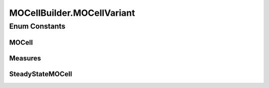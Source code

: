 .. java:import:: org.uma.jmetal.operator CrossoverOperator

.. java:import:: org.uma.jmetal.operator MutationOperator

.. java:import:: org.uma.jmetal.operator SelectionOperator

.. java:import:: org.uma.jmetal.operator.impl.selection BinaryTournamentSelection

.. java:import:: org.uma.jmetal.problem Problem

.. java:import:: org.uma.jmetal.solution Solution

.. java:import:: org.uma.jmetal.util AlgorithmBuilder

.. java:import:: org.uma.jmetal.util JMetalException

.. java:import:: org.uma.jmetal.util.archive BoundedArchive

.. java:import:: org.uma.jmetal.util.archive.impl CrowdingDistanceArchive

.. java:import:: org.uma.jmetal.util.comparator RankingAndCrowdingDistanceComparator

.. java:import:: org.uma.jmetal.util.evaluator SolutionListEvaluator

.. java:import:: org.uma.jmetal.util.evaluator.impl SequentialSolutionListEvaluator

.. java:import:: org.uma.jmetal.util.neighborhood Neighborhood

.. java:import:: org.uma.jmetal.util.neighborhood.impl C9

.. java:import:: java.util List

MOCellBuilder.MOCellVariant
===========================

.. java:package:: org.uma.jmetal.algorithm.multiobjective.mocell
   :noindex:

.. java:type:: public enum MOCellVariant
   :outertype: MOCellBuilder

Enum Constants
--------------
MOCell
^^^^^^

.. java:field:: public static final MOCellBuilder.MOCellVariant MOCell
   :outertype: MOCellBuilder.MOCellVariant

Measures
^^^^^^^^

.. java:field:: public static final MOCellBuilder.MOCellVariant Measures
   :outertype: MOCellBuilder.MOCellVariant

SteadyStateMOCell
^^^^^^^^^^^^^^^^^

.. java:field:: public static final MOCellBuilder.MOCellVariant SteadyStateMOCell
   :outertype: MOCellBuilder.MOCellVariant

